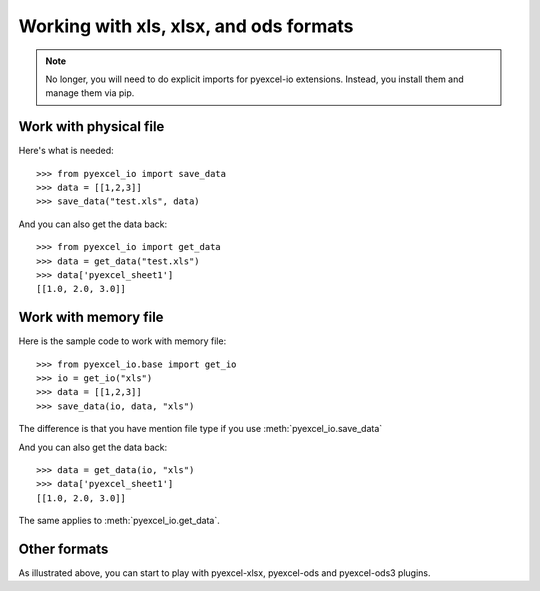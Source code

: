 Working with xls, xlsx, and ods formats
================================================================================

.. note::

   No longer, you will need to do explicit imports for pyexcel-io extensions.
   Instead, you install them and manage them via pip.

Work with physical file
-----------------------------------------------------------------------------

Here's what is needed::

    >>> from pyexcel_io import save_data
    >>> data = [[1,2,3]]
    >>> save_data("test.xls", data)

And you can also get the data back::

    >>> from pyexcel_io import get_data
    >>> data = get_data("test.xls")
    >>> data['pyexcel_sheet1']
    [[1.0, 2.0, 3.0]]


Work with memory file
-----------------------------------------------------------------------------

Here is the sample code to work with memory file::

    >>> from pyexcel_io.base import get_io
    >>> io = get_io("xls")
    >>> data = [[1,2,3]]
    >>> save_data(io, data, "xls")

The difference is that you have mention file type if you use :meth:`pyexcel_io.save_data`

And you can also get the data back::

    >>> data = get_data(io, "xls") 
    >>> data['pyexcel_sheet1']
    [[1.0, 2.0, 3.0]]

The same applies to :meth:`pyexcel_io.get_data`.


Other formats
-----------------------------------------------------------------------------

As illustrated above, you can start to play with pyexcel-xlsx, pyexcel-ods and
pyexcel-ods3 plugins.

.. testcode::
   :hide:

   >>> import os
   >>> os.unlink("test.xls")
